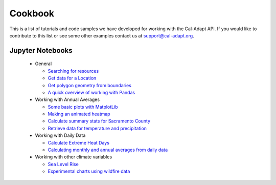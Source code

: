.. _cookbook:


***************
Cookbook
***************

This is a list of tutorials and code samples we have developed for working with the Cal-Adapt API. If you would like to contribute to this list or see some other examples contact us at `support@cal-adapt.org <support@cal-adapt.org>`_.


.. _jupyter-notebooks:

Jupyter Notebooks
==================

  * General

    * `Searching for resources <https://github.com/berkeley-gif/caladapt-docs/blob/master/cookbook/searching_for_resources.ipynb>`_
    * `Get data for a Location <https://github.com/berkeley-gif/caladapt-docs/blob/master/cookbook/get_data_for_location.ipynb>`_
    * `Get polygon geometry from boundaries <https://github.com/berkeley-gif/caladapt-docs/blob/master/cookbook/get_polygon_geometry_from_api.ipynb>`_
    * `A quick overview of working with Pandas <https://github.com/berkeley-gif/caladapt-docs/blob/master/cookbook/pandas_overview.ipynb>`_

  * Working with Annual Averages

    * `Some basic plots with MatplotLib <https://github.com/berkeley-gif/caladapt-docs/blob/master/cookbook/annual_averages_basic_plots.ipynb>`_
    * `Making an animated heatmap <https://github.com/berkeley-gif/caladapt-docs/blob/master/cookbook/annual_averages_heatmap.ipynb>`_
    * `Calculate summary stats for Sacramento County <https://github.com/berkeley-gif/caladapt-docs/blob/master/cookbook/annual_averages_summary_stats.ipynb>`_
    * `Retrieve data for temperature and precipitation <https://github.com/berkeley-gif/caladapt-docs/blob/master/cookbook/annual_averages_temperature_and_precipitation.ipynb>`_

  * Working with Daily Data

    * `Calculate Extreme Heat Days <https://github.com/berkeley-gif/caladapt-docs/blob/master/cookbook/daily_data_extreme_heat.ipynb>`_
    * `Calculating monthly and annual averages from daily data <https://github.com/berkeley-gif/caladapt-docs/blob/master/cookbook/daily_data_summaries.ipynb>`_


  * Working with other climate variables

    * `Sea Level Rise <https://github.com/berkeley-gif/caladapt-docs/blob/master/cookbook/sea_level_rise.ipynb>`_
    * `Experimental charts using wildfire data <https://github.com/berkeley-gif/caladapt-docs/blob/master/cookbook/wildfire_experimental_charts.ipynb>`_